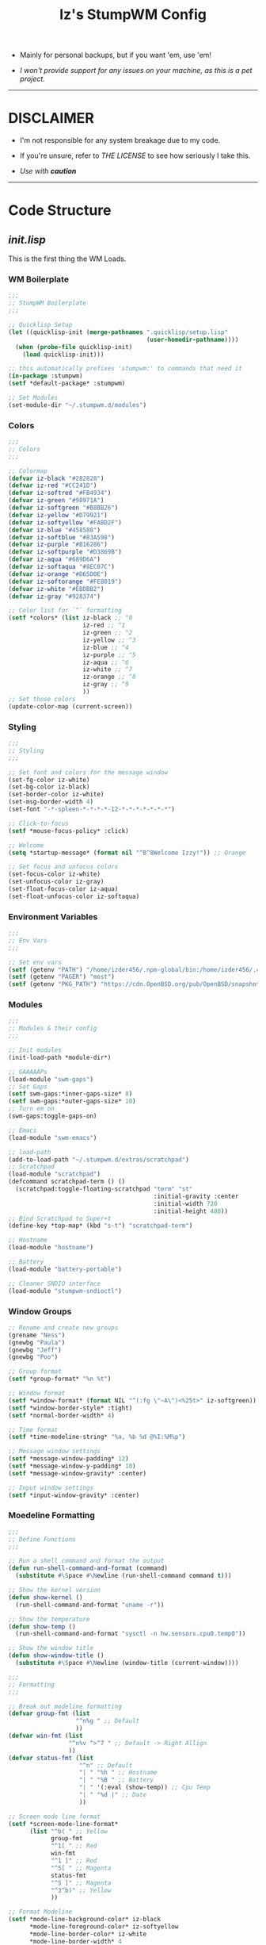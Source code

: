 #+TITLE: Iz's StumpWM Config
#+DESCRIPTION: Mainly for personal backups, but if you want 'em, use 'em.
#+KEYWORDS: org-mode, stumpwm, readme, lisp, izder
#+PROPERTY: header-args: :tangle ~/.stumpwm.d :mkdirp t

+ Mainly for personal backups, but if you want 'em, use 'em!

+ /I won't provide support for any issues on your machine, as this is a pet project./

-----

* DISCLAIMER

- I'm not responsible for any system breakage due to my code.

- If you're unsure, refer to [[LICENSE.txt][THE LICENSE]] to see how seriously I take this.

- /Use with *caution*/

-----

* Code Structure

** [[init.lisp][init.lisp]]

This is the first thing the WM Loads.

*** WM Boilerplate

#+BEGIN_SRC lisp :tangle init.lisp
;;;
;; StumpWM Boilerplate
;;;

;; Quicklisp Setup
(let ((quicklisp-init (merge-pathnames ".quicklisp/setup.lisp"
                                       (user-homedir-pathname))))
  (when (probe-file quicklisp-init)
    (load quicklisp-init)))

;; this automatically prefixes 'stumpwm:' to commands that need it
(in-package :stumpwm)
(setf *default-package* :stumpwm)

;; Set Modules
(set-module-dir "~/.stumpwm.d/modules")
#+END_SRC

*** Colors

#+BEGIN_SRC lisp :tangle init.lisp
;;;
;; Colors
;;;

;; Colormap
(defvar iz-black "#282828")
(defvar iz-red "#CC241D")
(defvar iz-softred "#FB4934")
(defvar iz-green "#98971A")
(defvar iz-softgreen "#B8BB26")
(defvar iz-yellow "#D79921")
(defvar iz-softyellow "#FABD2F")
(defvar iz-blue "#458588")
(defvar iz-softblue "#83A598")
(defvar iz-purple "#B16286")
(defvar iz-softpurple "#D3869B")
(defvar iz-aqua "#689D6A")
(defvar iz-softaqua "#8EC07C")
(defvar iz-orange "#D65D0E")
(defvar iz-softorange "#FE8019")
(defvar iz-white "#EBDBB2")
(defvar iz-gray "#928374")

;; Color list for `^` formatting
(setf *colors* (list iz-black ;; ^0
                     iz-red ;; ^1
                     iz-green ;; ^2
                     iz-yellow ;; ^3
                     iz-blue ;; ^4
                     iz-purple ;; ^5
                     iz-aqua ;; ^6
                     iz-white ;; ^7
                     iz-orange ;; ^8
                     iz-gray ;; ^9
                     ))
;; Set those colors
(update-color-map (current-screen))
#+END_SRC

*** Styling

#+BEGIN_SRC lisp :tangle init.lisp
;;;
;; Styling
;;;

;; Set font and colors for the message window
(set-fg-color iz-white)
(set-bg-color iz-black)
(set-border-color iz-white)
(set-msg-border-width 4)
(set-font "-*-spleen-*-*-*-*-12-*-*-*-*-*-*-*")

;; Click-to-focus
(setf *mouse-focus-policy* :click)

;; Welcome
(setq *startup-message* (format nil "^B^8Welcome Izzy!")) ;; Orange

;; Set focus and unfocus colors
(set-focus-color iz-white)
(set-unfocus-color iz-gray)
(set-float-focus-color iz-aqua)
(set-float-unfocus-color iz-softaqua)

#+END_SRC

*** Environment Variables

#+BEGIN_SRC lisp :tangle init.lisp
;;;
;; Env Vars
;;;

;; Set env vars
(setf (getenv "PATH") "/home/izder456/.npm-global/bin:/home/izder456/.cargo/bin:/home/izder456/.local/bin:/home/izder456/.emacs.d/bin:/home/izder456/.local/share/pkg/bin:/bin:/usr/bin:/sbin:/usr/sbin:/usr/X11R6/bin:/usr/local/bin:/usr/local/sbin:/usr/local/jdk-17/bin")
(setf (getenv "PAGER") "most")
(setf (getenv "PKG_PATH") "https://cdn.OpenBSD.org/pub/OpenBSD/snapshots/packages/amd64")
#+END_SRC

*** Modules

#+BEGIN_SRC lisp :tangle init.lisp
;;;
;; Modules & their config
;;;

;; Init modules
(init-load-path *module-dir*)

;; GAAAAAPs
(load-module "swm-gaps")
;; Set Gaps
(setf swm-gaps:*inner-gaps-size* 8)
(setf swm-gaps:*outer-gaps-size* 10)
;; Turn em on
(swm-gaps:toggle-gaps-on)

;; Emacs
(load-module "swm-emacs")

;; load-path
(add-to-load-path "~/.stumpwm.d/extras/scratchpad")
;; Scratchpad
(load-module "scratchpad")
(defcommand scratchpad-term () ()
  (scratchpad:toggle-floating-scratchpad "term" "st"
                                         :initial-gravity :center
                                         :initial-width 720
                                         :initial-height 480))
;; Bind Scratchpad to Super+t
(define-key *top-map* (kbd "s-t") "scratchpad-term")

;; Hostname
(load-module "hostname")

;; Battery
(load-module "battery-portable")

;; Cleaner SNDIO interface
(load-module "stumpwm-sndioctl")
#+END_SRC

*** Window Groups

#+BEGIN_SRC lisp :tangle init.lisp
;; Rename and create new groups
(grename "Ness")
(gnewbg "Paula")
(gnewbg "Jeff")
(gnewbg "Poo")

;; Group format
(setf *group-format* "%n %t")

;; Window format
(setf *window-format* (format NIL "^(:fg \"~A\")<%25t>" iz-softgreen))
(setf *window-border-style* :tight)
(setf *normal-border-width* 4)

;; Time format
(setf *time-modeline-string* "%a, %b %d @%I:%M%p")

;; Message window settings
(setf *message-window-padding* 12)
(setf *message-window-y-padding* 10)
(setf *message-window-gravity* :center)

;; Input window settings
(setf *input-window-gravity* :center)
#+END_SRC

*** Moedeline Formatting

#+BEGIN_SRC lisp :tangle init.lisp
;;;
;; Define Functions
;;;

;; Run a shell command and format the output
(defun run-shell-command-and-format (command)
  (substitute #\Space #\Newline (run-shell-command command t)))

;; Show the kernel version
(defun show-kernel ()
  (run-shell-command-and-format "uname -r"))

;; Show the temperature
(defun show-temp ()
  (run-shell-command-and-format "sysctl -n hw.sensors.cpu0.temp0"))

;; Show the window title
(defun show-window-title ()
  (substitute #\Space #\Newline (window-title (current-window))))

;;;
;; Formatting
;;;

;; Break out modeline formatting
(defvar group-fmt (list
                   "^n%g " ;; Default
                   ))
(defvar win-fmt (list
                 "^n%v ^>^7 " ;; Default -> Right Allign
                 ))
(defvar status-fmt (list
                    "^n" ;; Default
                    "| " "%h " ;; Hostname
                    "| " "%B " ;; Battery
                    "| " '(:eval (show-temp)) ;; Cpu Temp
                    "| " "%d |" ;; Date
                    ))

;; Screen mode line format
(setf *screen-mode-line-format*
      (list "^b( " ;; Yellow
            group-fmt
            "^1[ " ;; Red
            win-fmt
            "^1 ]" ;; Red
            "^5[ " ;; Magenta
            status-fmt
            "^5 ]" ;; Magenta
            "^3^b)" ;; Yellow
            ))

;; Format Modeline
(setf *mode-line-background-color* iz-black
      ,*mode-line-foreground-color* iz-softyellow
      ,*mode-line-border-color* iz-white
      ,*mode-line-border-width* 4
      ,*mode-line-pad-x* 12
      ,*mode-line-pad-y* 10
      ,*mode-line-timeout* 5)

;; Toggle mode line display
(toggle-mode-line (current-screen) (current-head))
#+END_SRC

*** Autostarts

#+BEGIN_SRC lisp :tangle init.lisp
;;;
;; Load in other files
;;;

;; binds
(load "~/.stumpwm.d/bind.lisp")

;; jumps
(load "~/.stumpwm.d/jumps.lisp")
#+END_SRC

** [[bind.lisp][bind.lisp]]

Handling bindings

*** Set Key Prefix

#+BEGIN_SRC lisp :tangle bind.lisp
;;;
;; Bindings
;;;

;; Set prefix key
(set-prefix-key (kbd "C-t"))
#+END_SRC

*** Define Key Macros

#+BEGIN_SRC lisp :tangle bind.lisp
;;;
;; Bind Key Macro
;;;

;; Bind to *root-map*
(defmacro bind-shell-to-key (key command &optional (map *root-map*))
  `(define-key ,map (kbd ,key) (concatenate 'string
                                            "run-shell-command "
                                            ,command)))

;; Bind to *root-map*
(defmacro bind-app-to-key (key command &optional (map *root-map*))
  `(define-key ,map (kbd ,key) (concatenate 'string
                                            "run-shell-command "
                                            ,command)))

;; Bind to *top-map*
(defmacro bind-shell-to-topkey (key command &optional (map *top-map*))
  `(define-key ,map (kbd ,key) (concatenate 'string
                                            "run-shell-command "
                                            ,command)))

;; Bind roft command to *root-map*
(defmacro bind-rofi-to-key (key command &optional (map *root-map*))
  `(define-key ,map (kbd ,key) (concatenate 'string
                                            "run-shell-command "
                                            '"rofi -i -show-icons -show "
                                            ,command)))
#+END_SRC

*** Define Bind Keylists

#+BEGIN_SRC lisp :tangle bind.lisp
;;;
;; Bind Key Lists
;;;

;; Set Rofi Keys
(defvar *my-rofi-key-commands*
  '(("SPC" "drun")
    ("RET" "window")))

;; Set Special keys
(defvar *my-special-key-commands*
  '(("Print" "scrot -F ~/Pictures/screenshot-`date +%F`.png && notify-send -i camera -u low -a Scrot scrot")
    ("M-Print" "scrot -s -F ~/Pictures/screenshot-split-`date +%F`.png && notify-send -i camera -u normal -a Split scrot")
    ("s-Print" "scrot -u -F ~/Pictures/screenshot-activewin-`date +%F`.png && notify-send -i camera -u critical -a Window scrot")
    ("XF86AudioRaiseVolume" "volume-up")
    ("XF86AudioLowerVolume" "volume-down")
    ("XF86AudioMute" "toggle-mute")))

;; Set Shell Keys
(defvar *my-shell-key-commands*
  '(("c" "st")
    ("C-c" "st")
    ("M-m" "st -e mocp")
    ("i" "st -e htop")
    ("x" "xkill")
    ("l" "slock")
    ("M-b" "feh --bg-fill $(shuf -n1 -e /usr/local/share/backgrounds/*)")))

;; Set App Keys
(defvar *my-app-key-commands*
  '(("f" "ungoogled-chromium")
    ("E" "thunderbird")
    ("F" "rox-filer")))
#+END_SRC

*** Loop Bind Keylists

#+BEGIN_SRC lisp :tangle bind.lisp
;;;
;; Loop & Bind with Macros from earlier
;;;

;; Loop through keybind lists
(loop for (key cmd) in *my-rofi-key-commands* do
  (bind-rofi-to-key key cmd))

(loop for (key cmd) in *my-shell-key-commands* do
  (bind-shell-to-key key cmd))

(loop for (key cmd) in *my-app-key-commands* do
  (bind-app-to-key key cmd))

(loop for (key cmd) in *my-special-key-commands* do
  (bind-shell-to-topkey key cmd))
#+END_SRC

*** Set Misc. Binds

#+BEGIN_SRC lisp :tangle bind.lisp
;;;
;; Misc Bindings
;;;

;; Kill/Enable AutoSleep
(defcommand kill-sleep() ()
  (message "Killing Autosleep")
  (run-commands
   "run-shell-command xset s off"
   "run-shell-command xset s noblank"
   "run-shell-command xset -dpms"
   "run-shell-command pkill xidle"))
(defcommand enable-sleep() ()
  (message "Enable Autosleep")
  (run-commands
   "run-shell-command xset s on"
   "run-shell-command xset s blank"
   "run-shell-command xidle -delay 5 -nw -program /usr/local/bin/slock -timeout 1800 &"))
(define-key *root-map* (kbd "Menu") "kill-sleep")
(define-key *root-map* (kbd "C-Menu") "enable-sleep")

;; Global keybindings
(define-key *top-map* (kbd "M-ESC") "mode-line")
(define-key *root-map* (kbd "M-q") "quit")

;; Window movement/swapping
(define-key *root-map* (kbd "m") "mark")
(define-key *root-map* (kbd "M") "gmove-marked")
(define-key *root-map* (kbd "C-Up") "exchange-direction up")
(define-key *root-map* (kbd "C-Down") "exchange-direction down")
(define-key *root-map* (kbd "C-Left") "exchange-direction left")
(define-key *root-map* (kbd "C-Right") "exchange-direction right")

;; EMACS!!
(define-key *top-map* (kbd "s-e") "emacs-daemon-kill-force")
(define-key *top-map* (kbd "s-E") "run-shell-command emacs --daemon")
(define-key *root-map* (kbd "e") "emacs")
(define-key *root-map* (kbd "C-e") "emacs")
#+END_SRC

-----

** [[jumps.lisp][jumps.lisp]]

These are my Web/Term jump macros for /easy-peasy/ manpage searching or websurfing

*** Define Jumo Macros

#+BEGIN_SRC lisp :tangle jumps.lisp
;;;
;; Jump Macros
;;;

;; Web Jump commands
(defmacro make-web-jump (name prefix)
  `(defcommand ,(intern name) (search)
     ((:rest ,(concatenate 'string name " search: ")))
     (nsubstitute #\+ #\Space search)
     (run-shell-command (concatenate 'string ,prefix search))))

;; Term Jump commands
(defmacro make-term-jump (name prefix)
  `(defcommand ,(intern name) (search)
     ((:rest ,(concatenate 'string name " termsearch: ")))
     (nsubstitute #\+ #\Space search)
     (run-shell-command (concatenate 'string ,prefix search))))
#+END_SRC

*** Set Jump Aliases

#+BEGIN_SRC lisp :tangle jumps.lisp
;;;
;; Define Jumps
;;;

;; Define Web Jumps
(make-web-jump "ddg" "ungoogled-chromium https://html.duckduckgo.com/html?q=")
(make-web-jump "lite" "st -e links https://lite.duckduckgo.com/lite?q=")

;; Define Terminal Jumps
(make-term-jump "mansearch" "xterm -hold -e apropos ")
(make-term-jump "manpage" "xterm -hold -e man ")
(make-term-jump "pkgname" "xterm -hold -e pkg_info -Q ")
(make-term-jump "pkgloc" "xterm -hold -e pkg_locate ")
#+END_SRC

*** Bind Jump Aliases

#+BEGIN_SRC lisp :tangle jumps.lisp
;;;
;; Bind Jump Defines from Earlier
;;;

;; Keybindings for Web Jumps
(define-key *top-map* (kbd "M-s") "ddg")
(define-key *top-map* (kbd "M-d") "lite")

;; Keybindings for Terminal Jumps
(define-key *top-map* (kbd "M-m") "mansearch")
(define-key *top-map* (kbd "M-M") "manpage")
(define-key *top-map* (kbd "M-p") "pkgname")
(define-key *top-map* (kbd "M-P") "pkgloc")
#+END_SRC

-----

